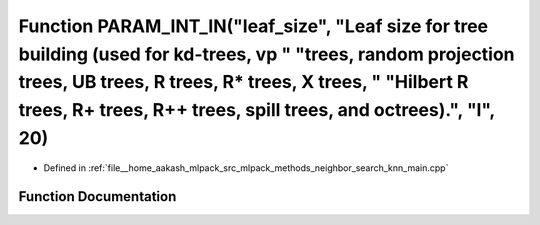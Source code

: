 .. _exhale_function_knn__main_8cpp_1aa894786b67b90284a31d894d8e44f1e2:

Function PARAM_INT_IN("leaf_size", "Leaf size for tree building (used for kd-trees, vp " "trees, random projection trees, UB trees, R trees, R\* trees, X trees, " "Hilbert R trees, R+ trees, R++ trees, spill trees, and octrees).", "l", 20)
===============================================================================================================================================================================================================================================

- Defined in :ref:`file__home_aakash_mlpack_src_mlpack_methods_neighbor_search_knn_main.cpp`


Function Documentation
----------------------


.. doxygenfunction:: PARAM_INT_IN("leaf_size", "Leaf size for tree building (used for kd-trees, vp " "trees, random projection trees, UB trees, R trees, R* trees, X trees, " "Hilbert R trees, R+ trees, R++ trees, spill trees, and octrees).", "l", 20)
